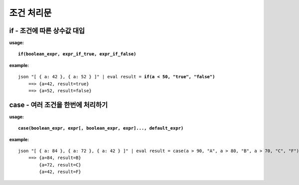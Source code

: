 ===================
조건 처리문
===================

if - 조건에 따른 상수값 대입 
============================

**usage:**

.. parsed-literal::

    **if(boolean_expr, expr_if_true, expr_if_false)** 
    
**example:**

.. parsed-literal::

    json "[ { a: 42 }, { a: 52 } ]" | eval result = **if(a < 50, "true", "false")**
        ==> {a=42, result=true}
        ==> {a=52, result=false}

case - 여러 조건을 한번에 처리하기
==================================

**usage:**

.. parsed-literal::

    **case(boolean_expr, expr[, boolean_expr, expr]..., default_expr)** 
    
**example:**

.. parsed-literal::
    json "[ { a: 84 }, { a: 72 }, { a: 42 } ]" | eval result = case(a > 90, "A", a > 80, "B", a > 70, "C", "F")
        ==> {a=84, result=B}
            {a=72, result=C}
            {a=42, result=F}



